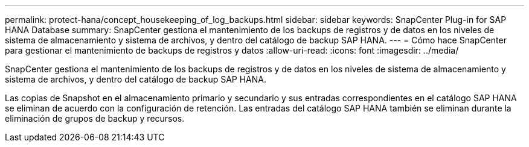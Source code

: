 ---
permalink: protect-hana/concept_housekeeping_of_log_backups.html 
sidebar: sidebar 
keywords: SnapCenter Plug-in for SAP HANA Database 
summary: SnapCenter gestiona el mantenimiento de los backups de registros y de datos en los niveles de sistema de almacenamiento y sistema de archivos, y dentro del catálogo de backup SAP HANA. 
---
= Cómo hace SnapCenter para gestionar el mantenimiento de backups de registros y datos
:allow-uri-read: 
:icons: font
:imagesdir: ../media/


[role="lead"]
SnapCenter gestiona el mantenimiento de los backups de registros y de datos en los niveles de sistema de almacenamiento y sistema de archivos, y dentro del catálogo de backup SAP HANA.

Las copias de Snapshot en el almacenamiento primario y secundario y sus entradas correspondientes en el catálogo SAP HANA se eliminan de acuerdo con la configuración de retención. Las entradas del catálogo SAP HANA también se eliminan durante la eliminación de grupos de backup y recursos.
